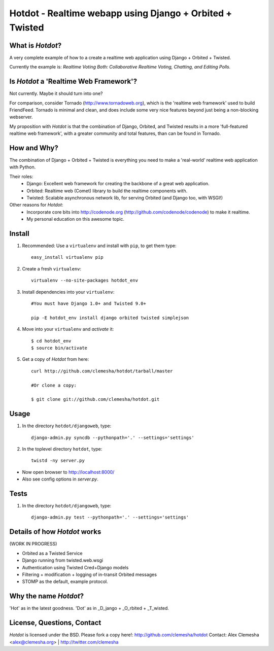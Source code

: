 Hotdot - Realtime webapp using Django + Orbited + Twisted
=========================================================


What is `Hotdot`?
-----------------
A very complete example of how to a create a
realtime web application using Django + Orbited + Twisted.

Currently the example is: 
*Realtime Voting Both: Collaborative Realtime Voting, Chatting, and Editing Polls.*


Is `Hotdot` a 'Realtime Web Framework'?
---------------------------------------
Not currently. Maybe it should turn into one? 

For comparison, consider Tornado (http://www.tornadoweb.org),
which is the 'realtime web framework' used to build FriendFeed.
Tornado is minimal and clean, and does include some very nice
features beyond just being a non-blocking webserver.

My proposition with `Hotdot` is that the combination of
Django, Orbited, and Twisted results in a more 
'full-featured realtime web framework', with a greater
community and total features, than can be found in Tornado.


How and Why?
------------
The combination of Django + Orbited + Twisted is everything
you need to make a 'real-world' realtime web application with Python.

Their roles:
    - Django: Excellent web framework for creating the backbone of a great web application.
    - Orbited: Realtime web (Comet) library to build the realtime components with.
    - Twisted: Scalable asynchronous network lib, for serving Orbited (and Django too, with WSGI!)

Other reasons for `Hotdot`: 
    - Incorporate core bits into http://codenode.org (http://github.com/codenode/codenode) to make it realtime.
    - My personal education on this awesome topic.


Install
-------
#. Recommended: Use a ``virtualenv`` and install with ``pip``, to get them type::

    easy_install virtualenv pip


#. Create a fresh ``virtualenv``::
    
    virtualenv --no-site-packages hotdot_env


#. Install dependencies into your ``virtualenv``::
    
    #You must have Django 1.0+ and Twisted 9.0+
    
    pip -E hotdot_env install django orbited twisted simplejson


#. Move into your ``virtualenv`` and `activate` it::
    
    $ cd hotdot_env
    $ source bin/activate


#. Get a copy of `Hotdot` from here::

    curl http://github.com/clemesha/hotdot/tarball/master

    #Or clone a copy:
    
    $ git clone git://github.com/clemesha/hotdot.git


Usage
-----
#. In the directory ``hotdot/djangoweb``, type::

    django-admin.py syncdb --pythonpath='.' --settings='settings'

#. In the toplevel directory ``hotdot``, type::

    twistd -ny server.py 

- Now open browser to http://localhost:8000/
- Also see config options in `server.py`.


Tests
-----
#. In the directory ``hotdot/djangoweb``, type::

    django-admin.py test --pythonpath='.' --settings='settings'


Details of how `Hotdot` works
-----------------------------
(WORK IN PROGRESS)

- Orbited as a Twisted Service
- Django running from twisted.web.wsgi
- Authentication using Twisted Cred+Django models
- Filtering + modification + logging of in-transit Orbited messages
- STOMP as the default, example protocol.


Why the name `Hotdot`?
----------------------
'Hot' as in the latest goodness.
'Dot' as in _D_jango + _O_rbited + _T_wisted.


License, Questions, Contact
---------------------------
`Hotdot` is licensed under the BSD.
Please fork a copy here!: http://github.com/clemesha/hotdot
Contact: Alex Clemesha <alex@clemesha.org> | http://twitter.com/clemesha
